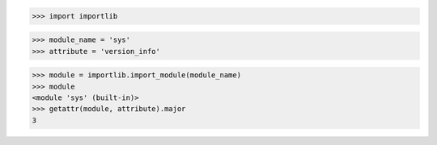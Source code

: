 >>> import importlib

>>> module_name = 'sys'
>>> attribute = 'version_info'

>>> module = importlib.import_module(module_name)
>>> module
<module 'sys' (built-in)>
>>> getattr(module, attribute).major
3
